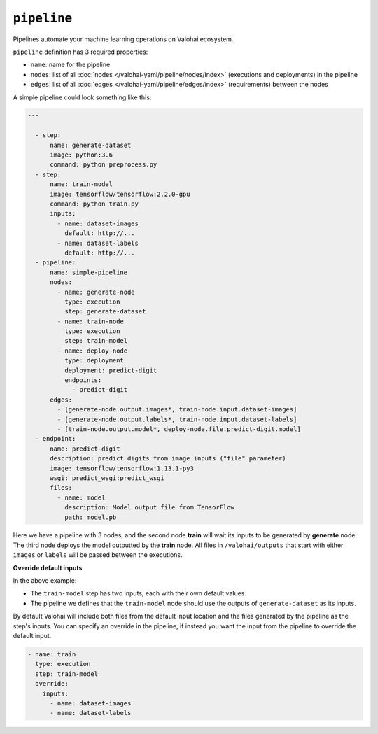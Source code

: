 .. meta::
    :description: Automate your machine learning workflow with Valohai pipelines.

``pipeline``
============

Pipelines automate your machine learning operations on Valohai ecosystem.

.. seealso::

    You can read more about the reasoning behind general pipeline concepts like
    graphs, nodes and edges on the :doc:`/core-concepts/pipelines` core concepts page.

``pipeline`` definition has 3 required properties:

* ``name``: name for the pipeline
* ``nodes``: list of all :doc:`nodes </valohai-yaml/pipeline/nodes/index>` (executions and deployments) in the pipeline
* ``edges``: list of all :doc:`edges </valohai-yaml/pipeline/edges/index>`  (requirements) between the nodes

A simple pipeline could look something like this:

.. code-block:: yaml

  ---

    - step:
        name: generate-dataset
        image: python:3.6
        command: python preprocess.py
    - step:
        name: train-model
        image: tensorflow/tensorflow:2.2.0-gpu
        command: python train.py
        inputs:
          - name: dataset-images
            default: http://...
          - name: dataset-labels
            default: http://...
    - pipeline:
        name: simple-pipeline
        nodes:
          - name: generate-node
            type: execution
            step: generate-dataset
          - name: train-node
            type: execution
            step: train-model
          - name: deploy-node
            type: deployment
            deployment: predict-digit
            endpoints:
              - predict-digit
        edges:
          - [generate-node.output.images*, train-node.input.dataset-images]
          - [generate-node.output.labels*, train-node.input.dataset-labels]
          - [train-node.output.model*, deploy-node.file.predict-digit.model]
    - endpoint:
        name: predict-digit
        description: predict digits from image inputs ("file" parameter)
        image: tensorflow/tensorflow:1.13.1-py3
        wsgi: predict_wsgi:predict_wsgi
        files:
          - name: model
            description: Model output file from TensorFlow
            path: model.pb


Here we have a pipeline with 3 nodes, and the second node **train** will wait its inputs to be generated
by **generate** node. The third node deploys the model outputted by the **train** node. All files in ``/valohai/outputs`` that start with either ``images`` or ``labels`` will be passed
between the executions.

.. container:: alert alert-warning

  **Override default inputs**

  In the above example:

  * The ``train-model`` step has two inputs, each with their own default values.
  * The pipeline we defines that the ``train-model`` node should use the outputs of ``generate-dataset`` as its inputs.

  By default Valohai will include both files from the default input location and the files generated by the pipeline as the step's inputs. You can specify an override in the pipeline, if instead you want the input from the pipeline to override the default input.

  .. code-block:: yaml

        - name: train
          type: execution
          step: train-model
          override:
            inputs:
              - name: dataset-images
              - name: dataset-labels
  ..

..


.. seealso::

    * :doc:`pipeline.nodes </valohai-yaml/pipeline/nodes/index>`
    * :doc:`pipeline.edges </valohai-yaml/pipeline/edges/index>`

